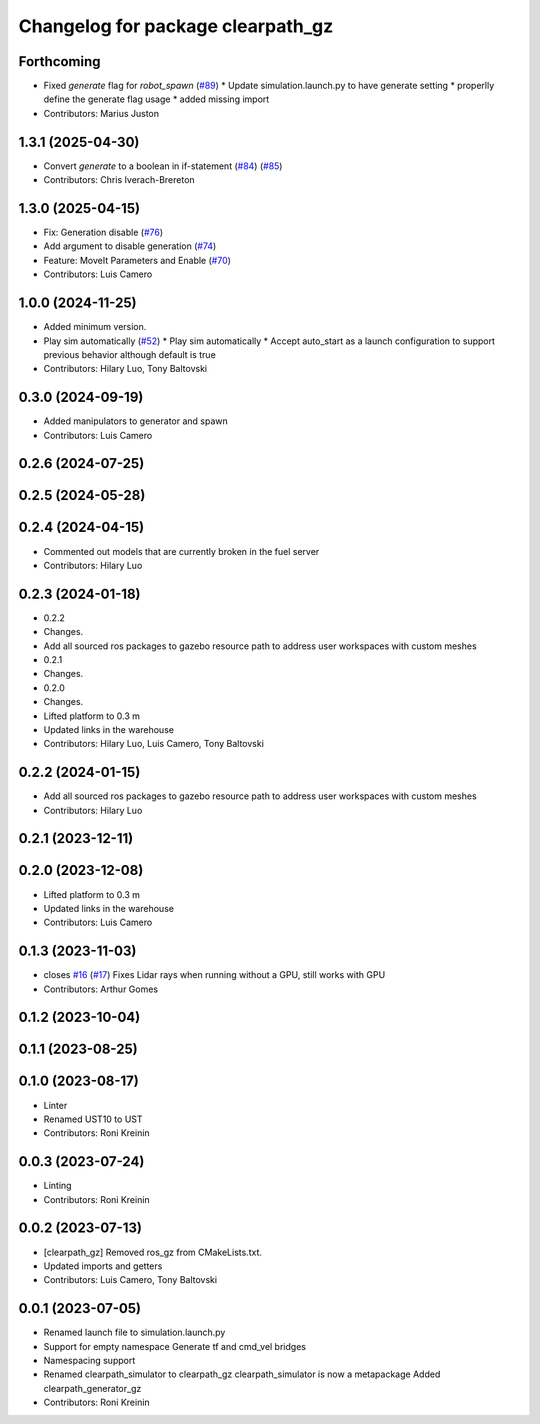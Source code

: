 ^^^^^^^^^^^^^^^^^^^^^^^^^^^^^^^^^^
Changelog for package clearpath_gz
^^^^^^^^^^^^^^^^^^^^^^^^^^^^^^^^^^

Forthcoming
-----------
* Fixed `generate` flag for `robot_spawn` (`#89 <https://github.com/clearpathrobotics/clearpath_simulator/issues/89>`_)
  * Update simulation.launch.py to have generate setting
  * properlly define the generate flag usage
  * added missing import
* Contributors: Marius Juston

1.3.1 (2025-04-30)
------------------
* Convert `generate` to a boolean in if-statement (`#84 <https://github.com/clearpathrobotics/clearpath_simulator/issues/84>`_) (`#85 <https://github.com/clearpathrobotics/clearpath_simulator/issues/85>`_)
* Contributors: Chris Iverach-Brereton

1.3.0 (2025-04-15)
------------------
* Fix: Generation disable (`#76 <https://github.com/clearpathrobotics/clearpath_simulator/issues/76>`_)
* Add argument to disable generation (`#74 <https://github.com/clearpathrobotics/clearpath_simulator/issues/74>`_)
* Feature: MoveIt Parameters and Enable (`#70 <https://github.com/clearpathrobotics/clearpath_simulator/issues/70>`_)
* Contributors: Luis Camero

1.0.0 (2024-11-25)
------------------
* Added minimum version.
* Play sim automatically (`#52 <https://github.com/clearpathrobotics/clearpath_simulator/issues/52>`_)
  * Play sim automatically
  * Accept auto_start as a launch configuration to support previous behavior although default is true
* Contributors: Hilary Luo, Tony Baltovski

0.3.0 (2024-09-19)
------------------
* Added manipulators to generator and spawn
* Contributors: Luis Camero

0.2.6 (2024-07-25)
------------------

0.2.5 (2024-05-28)
------------------

0.2.4 (2024-04-15)
------------------
* Commented out models that are currently broken in the fuel server
* Contributors: Hilary Luo

0.2.3 (2024-01-18)
------------------
* 0.2.2
* Changes.
* Add all sourced ros packages to gazebo resource path to address user workspaces with custom meshes
* 0.2.1
* Changes.
* 0.2.0
* Changes.
* Lifted platform to 0.3 m
* Updated links in the warehouse
* Contributors: Hilary Luo, Luis Camero, Tony Baltovski

0.2.2 (2024-01-15)
------------------
* Add all sourced ros packages to gazebo resource path to address user workspaces with custom meshes
* Contributors: Hilary Luo

0.2.1 (2023-12-11)
------------------

0.2.0 (2023-12-08)
------------------
* Lifted platform to 0.3 m
* Updated links in the warehouse
* Contributors: Luis Camero

0.1.3 (2023-11-03)
------------------
* closes `#16 <https://github.com/clearpathrobotics/clearpath_simulator/issues/16>`_ (`#17 <https://github.com/clearpathrobotics/clearpath_simulator/issues/17>`_)
  Fixes Lidar rays when running without a GPU, still works with GPU
* Contributors: Arthur Gomes

0.1.2 (2023-10-04)
------------------

0.1.1 (2023-08-25)
------------------

0.1.0 (2023-08-17)
------------------
* Linter
* Renamed UST10 to UST
* Contributors: Roni Kreinin

0.0.3 (2023-07-24)
------------------
* Linting
* Contributors: Roni Kreinin

0.0.2 (2023-07-13)
------------------
* [clearpath_gz] Removed ros_gz from CMakeLists.txt.
* Updated imports and getters
* Contributors: Luis Camero, Tony Baltovski

0.0.1 (2023-07-05)
------------------
* Renamed launch file to simulation.launch.py
* Support for empty namespace
  Generate tf and cmd_vel bridges
* Namespacing support
* Renamed clearpath_simulator to clearpath_gz
  clearpath_simulator is now a metapackage
  Added clearpath_generator_gz
* Contributors: Roni Kreinin
